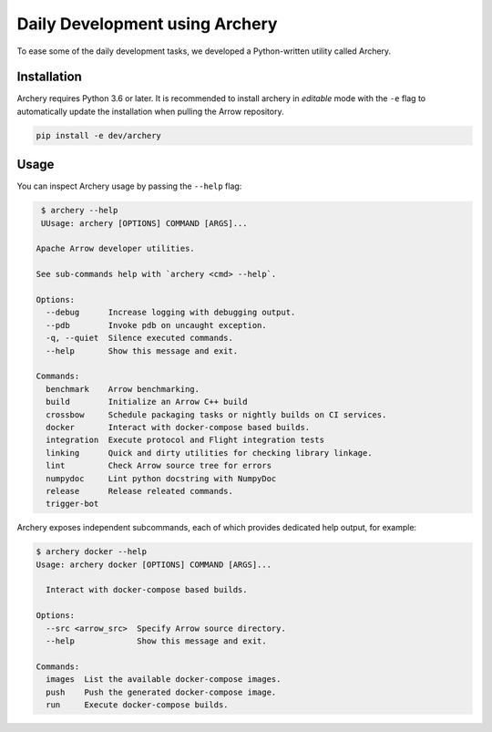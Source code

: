 .. Licensed to the Apache Software Foundation (ASF) under one
.. or more contributor license agreements.  See the NOTICE file
.. distributed with this work for additional information
.. regarding copyright ownership.  The ASF licenses this file
.. to you under the Apache License, Version 2.0 (the
.. "License"); you may not use this file except in compliance
.. with the License.  You may obtain a copy of the License at

..   http://www.apache.org/licenses/LICENSE-2.0

.. Unless required by applicable law or agreed to in writing,
.. software distributed under the License is distributed on an
.. "AS IS" BASIS, WITHOUT WARRANTIES OR CONDITIONS OF ANY
.. KIND, either express or implied.  See the License for the
.. specific language governing permissions and limitations
.. under the License.

.. _archery:

Daily Development using Archery
===============================

To ease some of the daily development tasks, we developed a Python-written
utility called Archery.

Installation
------------

Archery requires Python 3.6 or later. It is recommended to install archery in
*editable* mode with the ``-e`` flag to automatically update the installation
when pulling the Arrow repository.

.. code:: bash

   pip install -e dev/archery

Usage
-----

You can inspect Archery usage by passing the ``--help`` flag:

.. code:: bash

   $ archery --help
   UUsage: archery [OPTIONS] COMMAND [ARGS]...

  Apache Arrow developer utilities.

  See sub-commands help with `archery <cmd> --help`.

  Options:
    --debug      Increase logging with debugging output.
    --pdb        Invoke pdb on uncaught exception.
    -q, --quiet  Silence executed commands.
    --help       Show this message and exit.

  Commands:
    benchmark    Arrow benchmarking.
    build        Initialize an Arrow C++ build
    crossbow     Schedule packaging tasks or nightly builds on CI services.
    docker       Interact with docker-compose based builds.
    integration  Execute protocol and Flight integration tests
    linking      Quick and dirty utilities for checking library linkage.
    lint         Check Arrow source tree for errors
    numpydoc     Lint python docstring with NumpyDoc
    release      Release releated commands.
    trigger-bot

Archery exposes independent subcommands, each of which provides dedicated
help output, for example:

.. code:: bash

   $ archery docker --help
   Usage: archery docker [OPTIONS] COMMAND [ARGS]...

     Interact with docker-compose based builds.

   Options:
     --src <arrow_src>  Specify Arrow source directory.
     --help             Show this message and exit.

   Commands:
     images  List the available docker-compose images.
     push    Push the generated docker-compose image.
     run     Execute docker-compose builds.
